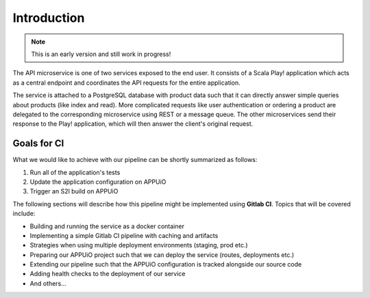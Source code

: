 Introduction
============

.. note:: This is an early version and still work in progress!

The API microservice is one of two services exposed to the end user. It consists of a Scala Play! application which acts as a central endpoint and coordinates the API requests for the entire application.

.. image:: api_architecture.PNG

The service is attached to a PostgreSQL database with product data such that it can directly answer simple queries about products (like index and read). More complicated requests like user authentication or ordering a product are delegated to the corresponding microservice using REST or a message queue. The other microservices send their response to the Play! application, which will then answer the client's original request.


Goals for CI
------------

What we would like to achieve with our pipeline can be shortly summarized as follows:

#. Run all of the application's tests
#. Update the application configuration on APPUiO
#. Trigger an S2I build on APPUiO

The following sections will describe how this pipeline might be implemented using **Gitlab CI**. Topics that will be covered include:

* Building and running the service as a docker container
* Implementing a simple Gitlab CI pipeline with caching and artifacts
* Strategies when using multiple deployment environments (staging, prod etc.)
* Preparing our APPUiO project such that we can deploy the service (routes, deployments etc.)
* Extending our pipeline such that the APPUiO configuration is tracked alongside our source code
* Adding health checks to the deployment of our service
* And others...